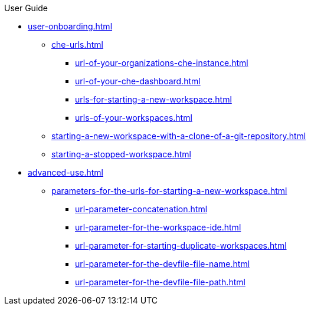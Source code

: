 pass:[<!-- vale off -->]

.User Guide

* xref:user-onboarding.adoc[]
** xref:che-urls.adoc[]
*** xref:url-of-your-organizations-che-instance.adoc[]
*** xref:url-of-your-che-dashboard.adoc[]
*** xref:urls-for-starting-a-new-workspace.adoc[]
*** xref:urls-of-your-workspaces.adoc[]
** xref:starting-a-new-workspace-with-a-clone-of-a-git-repository.adoc[]
** xref:starting-a-stopped-workspace.adoc[]

* xref:advanced-use.adoc[]
** xref:parameters-for-the-urls-for-starting-a-new-workspace.adoc[]
*** xref:url-parameter-concatenation.adoc[]
*** xref:url-parameter-for-the-workspace-ide.adoc[]
*** xref:url-parameter-for-starting-duplicate-workspaces.adoc[]
*** xref:url-parameter-for-the-devfile-file-name.adoc[]
*** xref:url-parameter-for-the-devfile-file-path.adoc[]